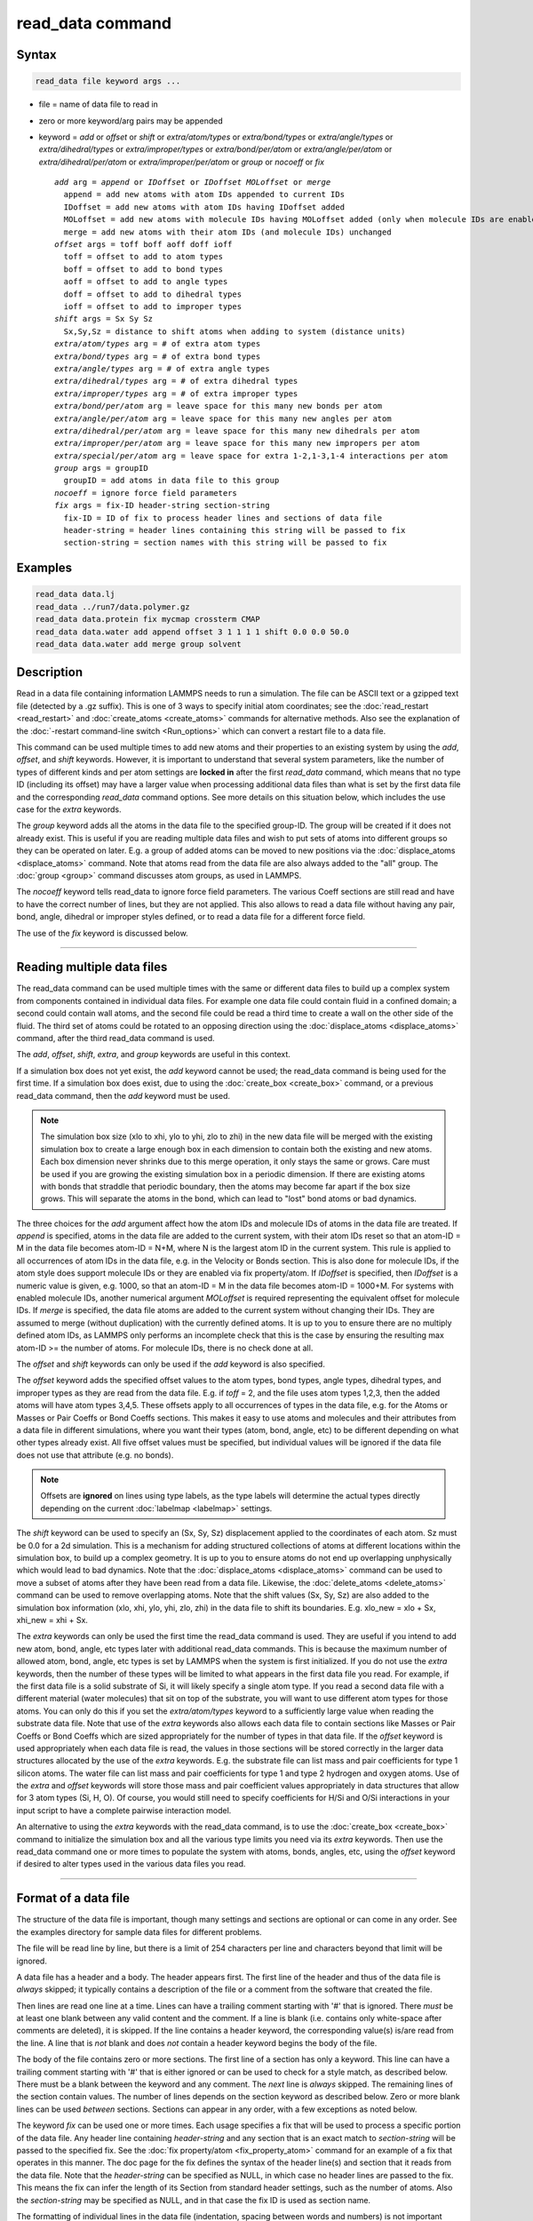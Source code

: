 .. index:: read_data

read_data command
=================

Syntax
""""""

.. code-block:: LAMMPS

   read_data file keyword args ...

* file = name of data file to read in
* zero or more keyword/arg pairs may be appended
* keyword = *add* or *offset* or *shift* or *extra/atom/types* or *extra/bond/types* or *extra/angle/types* or *extra/dihedral/types* or *extra/improper/types* or *extra/bond/per/atom* or *extra/angle/per/atom* or *extra/dihedral/per/atom* or *extra/improper/per/atom* or *group* or *nocoeff* or *fix*

  .. parsed-literal::

       *add* arg = *append* or *IDoffset* or *IDoffset MOLoffset* or *merge*
         append = add new atoms with atom IDs appended to current IDs
         IDoffset = add new atoms with atom IDs having IDoffset added
         MOLoffset = add new atoms with molecule IDs having MOLoffset added (only when molecule IDs are enabled)
         merge = add new atoms with their atom IDs (and molecule IDs) unchanged
       *offset* args = toff boff aoff doff ioff
         toff = offset to add to atom types
         boff = offset to add to bond types
         aoff = offset to add to angle types
         doff = offset to add to dihedral types
         ioff = offset to add to improper types
       *shift* args = Sx Sy Sz
         Sx,Sy,Sz = distance to shift atoms when adding to system (distance units)
       *extra/atom/types* arg = # of extra atom types
       *extra/bond/types* arg = # of extra bond types
       *extra/angle/types* arg = # of extra angle types
       *extra/dihedral/types* arg = # of extra dihedral types
       *extra/improper/types* arg = # of extra improper types
       *extra/bond/per/atom* arg = leave space for this many new bonds per atom
       *extra/angle/per/atom* arg = leave space for this many new angles per atom
       *extra/dihedral/per/atom* arg = leave space for this many new dihedrals per atom
       *extra/improper/per/atom* arg = leave space for this many new impropers per atom
       *extra/special/per/atom* arg = leave space for extra 1-2,1-3,1-4 interactions per atom
       *group* args = groupID
         groupID = add atoms in data file to this group
       *nocoeff* = ignore force field parameters
       *fix* args = fix-ID header-string section-string
         fix-ID = ID of fix to process header lines and sections of data file
         header-string = header lines containing this string will be passed to fix
         section-string = section names with this string will be passed to fix

Examples
""""""""

.. code-block:: LAMMPS

   read_data data.lj
   read_data ../run7/data.polymer.gz
   read_data data.protein fix mycmap crossterm CMAP
   read_data data.water add append offset 3 1 1 1 1 shift 0.0 0.0 50.0
   read_data data.water add merge group solvent

Description
"""""""""""

Read in a data file containing information LAMMPS needs to run a
simulation.  The file can be ASCII text or a gzipped text file
(detected by a .gz suffix).  This is one of 3 ways to specify initial
atom coordinates; see the :doc:`read_restart <read_restart>` and
:doc:`create_atoms <create_atoms>` commands for alternative methods.
Also see the explanation of the :doc:`-restart command-line switch
<Run_options>` which can convert a restart file to a data file.

This command can be used multiple times to add new atoms and their
properties to an existing system by using the *add*, *offset*, and
*shift* keywords.  However, it is important to understand that several
system parameters, like the number of types of different kinds and per
atom settings are **locked in** after the first *read_data* command,
which means that no type ID (including its offset) may have a larger
value when processing additional data files than what is set by the
first data file and the corresponding *read_data* command options.  See
more details on this situation below, which includes the use case for
the *extra* keywords.

The *group* keyword adds all the atoms in the data file to the
specified group-ID.  The group will be created if it does not already
exist.  This is useful if you are reading multiple data files and wish
to put sets of atoms into different groups so they can be operated on
later.  E.g. a group of added atoms can be moved to new positions via
the :doc:`displace_atoms <displace_atoms>` command.  Note that atoms
read from the data file are also always added to the "all" group.  The
:doc:`group <group>` command discusses atom groups, as used in LAMMPS.

The *nocoeff* keyword tells read_data to ignore force field parameters.
The various Coeff sections are still read and have to have the correct
number of lines, but they are not applied. This also allows to read a
data file without having any pair, bond, angle, dihedral or improper
styles defined, or to read a data file for a different force field.

The use of the *fix* keyword is discussed below.

----------

Reading multiple data files
"""""""""""""""""""""""""""

The read_data command can be used multiple times with the same or
different data files to build up a complex system from components
contained in individual data files.  For example one data file could
contain fluid in a confined domain; a second could contain wall atoms,
and the second file could be read a third time to create a wall on the
other side of the fluid.  The third set of atoms could be rotated to
an opposing direction using the :doc:`displace_atoms <displace_atoms>`
command, after the third read_data command is used.

The *add*, *offset*, *shift*, *extra*, and *group* keywords are
useful in this context.

If a simulation box does not yet exist, the *add* keyword cannot be
used; the read_data command is being used for the first time.  If a
simulation box does exist, due to using the :doc:`create_box
<create_box>` command, or a previous read_data command, then the *add*
keyword must be used.

.. note::

   The simulation box size (xlo to xhi, ylo to yhi, zlo to zhi) in
   the new data file will be merged with the existing simulation box to
   create a large enough box in each dimension to contain both the
   existing and new atoms.  Each box dimension never shrinks due to this
   merge operation, it only stays the same or grows. Care must be used if
   you are growing the existing simulation box in a periodic dimension.
   If there are existing atoms with bonds that straddle that periodic
   boundary, then the atoms may become far apart if the box size grows.
   This will separate the atoms in the bond, which can lead to "lost"
   bond atoms or bad dynamics.

The three choices for the *add* argument affect how the atom IDs and
molecule IDs of atoms in the data file are treated.  If *append* is
specified, atoms in the data file are added to the current system,
with their atom IDs reset so that an atom-ID = M in the data file
becomes atom-ID = N+M, where N is the largest atom ID in the current
system.  This rule is applied to all occurrences of atom IDs in the
data file, e.g. in the Velocity or Bonds section. This is also done
for molecule IDs, if the atom style does support molecule IDs or
they are enabled via fix property/atom. If *IDoffset* is specified,
then *IDoffset* is a numeric value is given, e.g. 1000, so that an
atom-ID = M in the data file becomes atom-ID = 1000+M. For systems
with enabled molecule IDs, another numerical argument *MOLoffset*
is required representing the equivalent offset for molecule IDs.
If *merge* is specified, the data file atoms
are added to the current system without changing their IDs.  They are
assumed to merge (without duplication) with the currently defined
atoms.  It is up to you to ensure there are no multiply defined atom
IDs, as LAMMPS only performs an incomplete check that this is the case
by ensuring the resulting max atom-ID >= the number of atoms. For
molecule IDs, there is no check done at all.

The *offset* and *shift* keywords can only be used if the *add*
keyword is also specified.

The *offset* keyword adds the specified offset values to the atom
types, bond types, angle types, dihedral types, and improper types as
they are read from the data file.  E.g. if *toff* = 2, and the file
uses atom types 1,2,3, then the added atoms will have atom types
3,4,5.  These offsets apply to all occurrences of types in the data
file, e.g. for the Atoms or Masses or Pair Coeffs or Bond Coeffs
sections.  This makes it easy to use atoms and molecules and their
attributes from a data file in different simulations, where you want
their types (atom, bond, angle, etc) to be different depending on what
other types already exist.  All five offset values must be specified,
but individual values will be ignored if the data file does not use
that attribute (e.g. no bonds).

.. note::

   Offsets are **ignored** on lines using type labels, as the type
   labels will determine the actual types directly depending on the
   current :doc:`labelmap <labelmap>` settings.

The *shift* keyword can be used to specify an (Sx, Sy, Sz)
displacement applied to the coordinates of each atom.  Sz must be 0.0
for a 2d simulation.  This is a mechanism for adding structured
collections of atoms at different locations within the simulation box,
to build up a complex geometry.  It is up to you to ensure atoms do
not end up overlapping unphysically which would lead to bad dynamics.
Note that the :doc:`displace_atoms <displace_atoms>` command can be used
to move a subset of atoms after they have been read from a data file.
Likewise, the :doc:`delete_atoms <delete_atoms>` command can be used to
remove overlapping atoms.  Note that the shift values (Sx, Sy, Sz) are
also added to the simulation box information (xlo, xhi, ylo, yhi, zlo,
zhi) in the data file to shift its boundaries.  E.g. xlo_new = xlo +
Sx, xhi_new = xhi + Sx.

The *extra* keywords can only be used the first time the read_data
command is used.  They are useful if you intend to add new atom, bond,
angle, etc types later with additional read_data commands.  This is
because the maximum number of allowed atom, bond, angle, etc types is
set by LAMMPS when the system is first initialized.  If you do not use
the *extra* keywords, then the number of these types will be limited
to what appears in the first data file you read.  For example, if the
first data file is a solid substrate of Si, it will likely specify a
single atom type.  If you read a second data file with a different
material (water molecules) that sit on top of the substrate, you will
want to use different atom types for those atoms.  You can only do
this if you set the *extra/atom/types* keyword to a sufficiently large
value when reading the substrate data file.  Note that use of the
*extra* keywords also allows each data file to contain sections like
Masses or Pair Coeffs or Bond Coeffs which are sized appropriately for
the number of types in that data file.  If the *offset* keyword is
used appropriately when each data file is read, the values in those
sections will be stored correctly in the larger data structures
allocated by the use of the *extra* keywords.  E.g. the substrate file
can list mass and pair coefficients for type 1 silicon atoms.  The
water file can list mass and pair coefficients for type 1 and type 2
hydrogen and oxygen atoms.  Use of the *extra* and *offset* keywords
will store those mass and pair coefficient values appropriately in
data structures that allow for 3 atom types (Si, H, O).  Of course,
you would still need to specify coefficients for H/Si and O/Si
interactions in your input script to have a complete pairwise
interaction model.

An alternative to using the *extra* keywords with the read_data
command, is to use the :doc:`create_box <create_box>` command to
initialize the simulation box and all the various type limits you need
via its *extra* keywords.  Then use the read_data command one or more
times to populate the system with atoms, bonds, angles, etc, using the
*offset* keyword if desired to alter types used in the various data
files you read.

----------

Format of a data file
"""""""""""""""""""""

The structure of the data file is important, though many settings and
sections are optional or can come in any order.  See the examples
directory for sample data files for different problems.

The file will be read line by line, but there is a limit of 254
characters per line and characters beyond that limit will be ignored.

A data file has a header and a body.  The header appears first.  The
first line of the header and thus of the data file is *always* skipped;
it typically contains a description of the file or a comment from the
software that created the file.

Then lines are read one line at a time.  Lines can have a trailing
comment starting with '#' that is ignored.  There *must* be at least one
blank between any valid content and the comment. If a line is blank
(i.e. contains only white-space after comments are deleted), it is
skipped.  If the line contains a header keyword, the corresponding
value(s) is/are read from the line.  A line that is *not* blank and does
*not* contain a header keyword begins the body of the file.

The body of the file contains zero or more sections.  The first line of
a section has only a keyword.  This line can have a trailing comment
starting with '#' that is either ignored or can be used to check for a
style match, as described below.  There must be a blank between the
keyword and any comment. The *next* line is *always* skipped.  The
remaining lines of the section contain values.  The number of lines
depends on the section keyword as described below.  Zero or more blank
lines can be used *between* sections.  Sections can appear in any order,
with a few exceptions as noted below.

The keyword *fix* can be used one or more times.  Each usage specifies
a fix that will be used to process a specific portion of the data
file.  Any header line containing *header-string* and any section that
is an exact match to *section-string* will be passed to the specified
fix.  See the :doc:`fix property/atom <fix_property_atom>` command for
an example of a fix that operates in this manner.  The doc page for
the fix defines the syntax of the header line(s) and section that it
reads from the data file.  Note that the *header-string* can be
specified as NULL, in which case no header lines are passed to the
fix.  This means the fix can infer the length of its Section from
standard header settings, such as the number of atoms.  Also the
*section-string* may be specified as NULL, and in that case the fix
ID is used as section name.

The formatting of individual lines in the data file (indentation,
spacing between words and numbers) is not important except that header
and section keywords (e.g. atoms, xlo xhi, Masses, Bond Coeffs) must
be capitalized as shown and cannot have extra white-space between
their words - e.g. two spaces or a tab between the 2 words in "xlo
xhi" or the 2 words in "Bond Coeffs", is not valid.

----------

Format of the header of a data file
"""""""""""""""""""""""""""""""""""

These are the recognized header keywords.  Header lines can come in
any order.  The value(s) are read from the beginning of the line.
Thus the keyword *atoms* should be in a line like "1000 atoms"; the
keyword *ylo yhi* should be in a line like "-10.0 10.0 ylo yhi"; the
keyword *xy xz yz* should be in a line like "0.0 5.0 6.0 xy xz yz".
All these settings have a default value of 0, except the lo/hi box
size defaults are -0.5 and 0.5.  A line need only appear if the value
is different than the default.

* *atoms* = # of atoms in system
* *bonds* = # of bonds in system
* *angles* = # of angles in system
* *dihedrals* = # of dihedrals in system
* *impropers* = # of impropers in system
* *atom types* = # of atom types in system
* *bond types* = # of bond types in system
* *angle types* = # of angle types in system
* *dihedral types* = # of dihedral types in system
* *improper types* = # of improper types in system
* *extra bond per atom* = leave space for this many new bonds per atom (deprecated, use extra/bond/per/atom keyword)
* *extra angle per atom* = leave space for this many new angles per atom (deprecated, use extra/angle/per/atom keyword)
* *extra dihedral per atom* = leave space for this many new dihedrals per atom (deprecated, use extra/dihedral/per/atom keyword)
* *extra improper per atom* = leave space for this many new impropers per atom (deprecated, use extra/improper/per/atom keyword)
* *extra special per atom* = leave space for this many new special bonds per atom (deprecated, use extra/special/per/atom keyword)
* *ellipsoids* = # of ellipsoids in system
* *lines* = # of line segments in system
* *triangles* = # of triangles in system
* *bodies* = # of bodies in system
* *xlo xhi* = simulation box boundaries in x dimension
* *ylo yhi* = simulation box boundaries in y dimension
* *zlo zhi* = simulation box boundaries in z dimension
* *xy xz yz* = simulation box tilt factors for triclinic system

The initial simulation box size is determined by the lo/hi settings.
In any dimension, the system may be periodic or non-periodic; see the
:doc:`boundary <boundary>` command.  When the simulation box is created
it is also partitioned into a regular 3d grid of rectangular bricks,
one per processor, based on the number of processors being used and
the settings of the :doc:`processors <processors>` command.  The
partitioning can later be changed by the :doc:`balance <balance>` or
:doc:`fix balance <fix_balance>` commands.

If the *xy xz yz* line does not appear, LAMMPS will set up an
axis-aligned (orthogonal) simulation box.  If the line does appear,
LAMMPS creates a non-orthogonal simulation domain shaped as a
parallelepiped with triclinic symmetry.  The parallelepiped has its
"origin" at (xlo,ylo,zlo) and is defined by 3 edge vectors starting
from the origin given by A = (xhi-xlo,0,0); B = (xy,yhi-ylo,0); C =
(xz,yz,zhi-zlo).  *Xy,xz,yz* can be 0.0 or positive or negative values
and are called "tilt factors" because they are the amount of
displacement applied to faces of an originally orthogonal box to
transform it into the parallelepiped.

The tilt factors (xy,xz,yz) should not skew the box more than half the
distance of the corresponding parallel box length.  For example, if
:math:`x_\text{lo} = 2` and :math:`x_\text{hi} = 12`, then the :math:`x`
box length is 10 and the :math:`xy` tilt factor must be between
:math:`-5` and :math:`5`.  Similarly, both :math:`xz` and :math:`yz`
must be between :math:`-(x_\text{hi}-x_\text{lo})/2` and
:math:`+(y_\text{hi}-y_\text{lo})/2`.  Note that this is not a
limitation, since if the maximum tilt factor is 5 (as in this example),
then configurations with tilt :math:`= \dots, -15`, :math:`-5`,
:math:`5`, :math:`15`, :math:`25, \dots` are all geometrically
equivalent.  Simulations with large tilt factors will run inefficiently,
since they require more ghost atoms and thus more communication.  With
very large tilt factors, LAMMPS will eventually produce incorrect
trajectories and stop with errors due to lost atoms or similar.

See the :doc:`Howto triclinic <Howto_triclinic>` page for a
geometric description of triclinic boxes, as defined by LAMMPS, and
how to transform these parameters to and from other commonly used
triclinic representations.

When a triclinic system is used, the simulation domain should normally
be periodic in the dimension that the tilt is applied to, which is
given by the second dimension of the tilt factor (e.g. y for xy tilt).
This is so that pairs of atoms interacting across that boundary will
have one of them shifted by the tilt factor.  Periodicity is set by
the :doc:`boundary <boundary>` command.  For example, if the xy tilt
factor is non-zero, then the y dimension should be periodic.
Similarly, the z dimension should be periodic if xz or yz is non-zero.
LAMMPS does not require this periodicity, but you may lose atoms if
this is not the case.

Also note that if your simulation will tilt the box, e.g. via the
:doc:`fix deform <fix_deform>` command, the simulation box must be setup
to be triclinic, even if the tilt factors are initially 0.0.  You can
also change an orthogonal box to a triclinic box or vice versa by using
the :doc:`change box <change_box>` command with its *ortho* and
*triclinic* options.

For 2d simulations, the *zlo zhi* values should be set to bound the z
coords for atoms that appear in the file; the default of -0.5 0.5 is
valid if all z coords are 0.0.  For 2d triclinic simulations, the xz
and yz tilt factors must be 0.0.

If the system is periodic (in a dimension), then atom coordinates can
be outside the bounds (in that dimension); they will be remapped (in a
periodic sense) back inside the box.  Note that if the *add* option is
being used to add atoms to a simulation box that already exists, this
periodic remapping will be performed using simulation box bounds that
are the union of the existing box and the box boundaries in the new
data file.

If the system is non-periodic (in a dimension), then an image flag for
that direction has no meaning, since there cannot be periodic images
without periodicity and the data file is therefore - technically speaking
- invalid.  This situation would happen when a data file was written
with periodic boundaries and then read back for non-periodic boundaries.
Accepting a non-zero image flag can lead to unexpected results for any
operations and computations in LAMMPS that internally use unwrapped
coordinates (for example computing the center of mass of a group of
atoms). Thus all non-zero image flags for non-periodic dimensions will
be be reset to zero on reading the data file and LAMMPS will print a
warning message, if that happens.  This is equivalent to wrapping atoms
individually back into the principal unit cell in that direction.  This
operation is equivalent to the behavior of the :doc:`change_box command
<change_box>` when used to change periodicity.


If those atoms with non-zero image flags are involved in bonded
interactions, this reset can lead to undesired changes, when the image
flag values differ between the atoms, i.e. the bonded interaction
straddles domain boundaries.  For example a bond can become stretched
across the unit cell if one of its atoms is wrapped to one side of the
cell and the second atom to the other. In those cases the data file
needs to be pre-processed externally to become valid again.  This can be
done by first unwrapping coordinates and then wrapping entire molecules
instead of individual atoms back into the principal simulation cell and
finally expanding the cell dimensions in the non-periodic direction as
needed, so that the image flag would be zero.

.. note::

   If the system is non-periodic (in a dimension), then all atoms in the
   data file must have coordinates (in that dimension) that are "greater
   than or equal to" the lo value and "less than or equal to" the hi
   value.  If the non-periodic dimension is of style "fixed" (see the
   :doc:`boundary <boundary>` command), then the atom coords must be
   strictly "less than" the hi value, due to the way LAMMPS assign atoms
   to processors.  Note that you should not make the lo/hi values
   radically smaller/larger than the extent of the atoms.  For example,
   if your atoms extend from 0 to 50, you should not specify the box
   bounds as -10000 and 10000 unless you also use the :doc:`processors
   command <processors>`.  This is because LAMMPS uses the specified box
   size to layout the 3d grid of processors.  A huge (mostly empty) box
   will be sub-optimal for performance when using "fixed" boundary
   conditions (see the :doc:`boundary <boundary>` command).  When using
   "shrink-wrap" boundary conditions (see the :doc:`boundary <boundary>`
   command), a huge (mostly empty) box may cause a parallel simulation
   to lose atoms when LAMMPS shrink-wraps the box around the atoms.  The
   read_data command will generate an error in this case.

The "extra bond per atom" setting (angle, dihedral, improper) is only
needed if new bonds (angles, dihedrals, impropers) will be added to
the system when a simulation runs, e.g. by using the :doc:`fix bond/create <fix_bond_create>` command. Using this header flag
is deprecated; please use the *extra/bond/per/atom* keyword (and
correspondingly for angles, dihedrals and impropers) in the read_data
command instead. Either will pre-allocate space in LAMMPS data
structures for storing the new bonds (angles, dihedrals, impropers).

The "extra special per atom" setting is typically only needed if new
bonds/angles/etc will be added to the system, e.g. by using the :doc:`fix bond/create <fix_bond_create>` command.  Or if entire new molecules
will be added to the system, e.g. by using the
:doc:`fix deposit <fix_deposit>` or :doc:`fix pour <fix_pour>` commands,
which will have more special 1-2,1-3,1-4 neighbors than any other
molecules defined in the data file.  Using this header flag is
deprecated; please use the *extra/special/per/atom* keyword instead.
Using this setting will pre-allocate space in the LAMMPS data
structures for storing these neighbors.  See the
:doc:`special_bonds <special_bonds>` and :doc:`molecule <molecule>` doc
pages for more discussion of 1-2,1-3,1-4 neighbors.

.. note::

   All of the "extra" settings are only applied in the first data
   file read and when no simulation box has yet been created; as soon as
   the simulation box is created (and read_data implies that), these
   settings are *locked* and cannot be changed anymore. Please see the
   description of the *add* keyword above for reading multiple data files.
   If they appear in later data files, they are ignored.

The "ellipsoids" and "lines" and "triangles" and "bodies" settings are
only used with :doc:`atom_style ellipsoid or line or tri or body <atom_style>` and specify how many of the atoms are
finite-size ellipsoids or lines or triangles or bodies; the remainder
are point particles.  See the discussion of ellipsoidflag and the
*Ellipsoids* section below.  See the discussion of lineflag and the
*Lines* section below.  See the discussion of triangleflag and the
*Triangles* section below.  See the discussion of bodyflag and the
*Bodies* section below.

.. note::

   For :doc:`atom_style template <atom_style>`, the molecular
   topology (bonds,angles,etc) is contained in the molecule templates
   read-in by the :doc:`molecule <molecule>` command.  This means you
   cannot set the *bonds*, *angles*, etc header keywords in the data
   file, nor can you define *Bonds*, *Angles*, etc sections as discussed
   below.  You can set the *bond types*, *angle types*, etc header
   keywords, though it is not necessary.  If specified, they must match
   the maximum values defined in any of the template molecules.

----------

Format of the body of a data file
"""""""""""""""""""""""""""""""""

These are the section keywords for the body of the file.

* *Atoms, Velocities, Masses, Ellipsoids, Lines, Triangles, Bodies* = atom-property sections
* *Bonds, Angles, Dihedrals, Impropers* = molecular topology sections
* *Atom Type Labels, Bond Type Labels, Angle Type Labels, Dihedral Type Labels, Improper Type Labels* = type label maps
* *Pair Coeffs, PairIJ Coeffs, Bond Coeffs, Angle Coeffs, Dihedral Coeffs,    Improper Coeffs* = force field sections
* *BondBond Coeffs, BondAngle Coeffs, MiddleBondTorsion Coeffs,    EndBondTorsion Coeffs, AngleTorsion Coeffs, AngleAngleTorsion Coeffs,    BondBond13 Coeffs, AngleAngle Coeffs* = class 2 force field sections

These keywords will check an appended comment for a match with the
currently defined style:

* *Atoms, Pair Coeffs, PairIJ Coeffs, Bond Coeffs, Angle Coeffs, Dihedral Coeffs, Improper Coeffs*

For example, these lines:

.. parsed-literal::

   Atoms # sphere
   Pair Coeffs # lj/cut

will check if the currently-defined :doc:`atom_style <atom_style>` is
*sphere*, and the current :doc:`pair_style <pair_style>` is *lj/cut*\ .
If not, LAMMPS will issue a warning to indicate that the data file
section likely does not contain the correct number or type of
parameters expected for the currently-defined style.

Each section is listed below in alphabetic order.  The format of each
section is described including the number of lines it must contain and
rules (if any) for where it can appear in the data file.

Any individual line in the various sections can have a trailing
comment starting with "#" for annotation purposes. There must be at least
one blank between valid content and the comment. E.g. in the
Atoms section:

.. parsed-literal::

   10 1 17 -1.0 10.0 5.0 6.0   # salt ion

----------

*Angle Coeffs* section:

* one line per angle type
* line syntax: ID coeffs

  .. parsed-literal::

       ID = angle type (1-N)
       coeffs = list of coeffs

* example:

  .. parsed-literal::

       6 70 108.5 0 0

The number and meaning of the coefficients are specific to the defined
angle style.  See the :doc:`angle_style <angle_style>` and
:doc:`angle_coeff <angle_coeff>` commands for details.  Coefficients can
also be set via the :doc:`angle_coeff <angle_coeff>` command in the
input script.

----------

*Angle Type Labels* section:

* one line per angle type
* line syntax: ID label

  .. parsed-literal::

       ID = angle type (1-N)
       label = alphanumeric type label

Define alphanumeric type labels for each numeric angle type.  These
can be used in the Angles section in place of a numeric type, but only
if the this section appears before the Angles section.

See the :doc:`Howto type labels <Howto_type_labels>` doc page for the
allowed syntax of type labels and a general discussion of how type
labels can be used.

----------

*AngleAngle Coeffs* section:

* one line per improper type
* line syntax: ID coeffs

  .. parsed-literal::

       ID = improper type (1-N)
       coeffs = list of coeffs (see :doc:`improper_coeff <improper_coeff>`)

----------

*AngleAngleTorsion Coeffs* section:

* one line per dihedral type
* line syntax: ID coeffs

  .. parsed-literal::

       ID = dihedral type (1-N)
       coeffs = list of coeffs (see :doc:`dihedral_coeff <dihedral_coeff>`)

----------

*Angles* section:

* one line per angle
* line syntax: ID type atom1 atom2 atom3

  .. parsed-literal::

       ID = number of angle (1-Nangles)
       type = angle type (1-Nangletype, or type label)
       atom1,atom2,atom3 = IDs of 1st,2nd,3rd atom in angle

example:

  .. parsed-literal::

       2 2 17 29 430

The 3 atoms are ordered linearly within the angle.  Thus the central
atom (around which the angle is computed) is the atom2 in the list.
E.g. H,O,H for a water molecule.  The *Angles* section must appear
after the *Atoms* section.

All values in this section must be integers (1, not 1.0).  However,
the type can be a numeric value or an alphanumeric label.  The latter
is only allowed if the type label has been defined by the
:doc:`labelmap <labelmap>` command or an Angle Type Labels section
earlier in the data file.  See the :doc:`Howto type labels
<Howto_type_labels>` doc page for the allowed syntax of type labels
and a general discussion of how type labels can be used.

----------

*AngleTorsion Coeffs* section:

* one line per dihedral type
* line syntax: ID coeffs

  .. parsed-literal::

       ID = dihedral type (1-N)
       coeffs = list of coeffs (see :doc:`dihedral_coeff <dihedral_coeff>`)

----------

*Atom Type Labels* section:

* one line per atom type
* line syntax: ID label

  .. parsed-literal::

       ID = numeric atom type (1-N)
       label = alphanumeric type label

Define alphanumeric type labels for each numeric atom type.  These
can be used in the Atoms section in place of a numeric type, but only
if the Atom Type Labels section appears before the Atoms section.

See the :doc:`Howto type labels <Howto_type_labels>` doc page for the
allowed syntax of type labels and a general discussion of how type
labels can be used.

----------

*Atoms* section:

* one line per atom
* line syntax: depends on atom style

An *Atoms* section must appear in the data file if natoms > 0 in the
header section.  The atoms can be listed in any order.  These are the
line formats for each :doc:`atom style <atom_style>` in LAMMPS.  As
discussed below, each line can optionally have 3 flags (nx,ny,nz)
appended to it, which indicate which image of a periodic simulation
box the atom is in.  These may be important to include for some kinds
of analysis.

.. list-table::

   * - angle
     - atom-ID molecule-ID atom-type x y z
   * - atomic
     - atom-ID atom-type x y z
   * - body
     - atom-ID atom-type bodyflag mass x y z
   * - bond
     - atom-ID molecule-ID atom-type x y z
   * - charge
     - atom-ID atom-type q x y z
   * - dielectric
     - atom-ID atom-type q x y z normx normy normz area ed em epsilon curvature
   * - dipole
     - atom-ID atom-type q x y z mux muy muz
   * - dpd
     - atom-ID atom-type theta x y z
   * - edpd
     - atom-ID atom-type edpd_temp edpd_cv x y z
   * - electron
     - atom-ID atom-type q espin eradius x y z
   * - ellipsoid
     - atom-ID atom-type ellipsoidflag density x y z
   * - full
     - atom-ID molecule-ID atom-type q x y z
   * - line
     - atom-ID molecule-ID atom-type lineflag density x y z
   * - mdpd
     - atom-ID atom-type rho x y z
   * - molecular
     - atom-ID molecule-ID atom-type x y z
   * - peri
     - atom-ID atom-type volume density x y z
   * - rheo
     - atom-ID atom-type status rho x y z
   * - rheo/thermal
     - atom-ID atom-type status rho temperature x y z
   * - smd
     - atom-ID atom-type molecule volume mass kradius cradius x0 y0 z0 x y z
   * - sph
     - atom-ID atom-type rho esph cv x y z
   * - sphere
     - atom-ID atom-type diameter density x y z
   * - bpm/sphere
     - atom-ID molecule-ID atom-type diameter density x y z
   * - spin
     - atom-ID atom-type x y z spx spy spz sp
   * - tdpd
     - atom-ID atom-type x y z cc1 cc2 ... ccNspecies
   * - template
     - atom-ID atom-type molecule-ID template-index template-atom x y z
   * - tri
     - atom-ID molecule-ID atom-type triangleflag density x y z
   * - wavepacket
     - atom-ID atom-type charge espin eradius etag cs_re cs_im x y z
   * - hybrid
     - atom-ID atom-type x y z sub-style1 sub-style2 ...

The per-atom values have these meanings and units, listed alphabetically:

* atom-ID = integer ID of atom
* atom-type = type of atom (1-Ntype, or type label)
* bodyflag = 1 for body particles, 0 for point particles
* ccN = chemical concentration for tDPD particles for each species (mole/volume units)
* cradius = contact radius for SMD particles (distance units)
* cs_re,cs_im = real/imaginary parts of wave packet coefficients
* cv = heat capacity (need units) for SPH particles
* density = density of particle (mass/distance\^3 or mass/distance\^2 or mass/distance units, depending on dimensionality of particle)
* diameter = diameter of spherical atom (distance units)
* edpd_temp = temperature for eDPD particles (temperature units)
* edpd_cv = volumetric heat capacity for eDPD particles (energy/temperature/volume units)
* ellipsoidflag = 1 for ellipsoidal particles, 0 for point particles
* eradius = electron radius (or fixed-core radius)
* esph = energy (need units) for SPH particles
* espin = electron spin (+1/-1), 0 = nuclei, 2 = fixed-core, 3 = pseudo-cores (i.e. ECP)
* etag = integer ID of electron that each wave packet belongs to
* kradius = kernel radius for SMD particles (distance units)
* lineflag = 1 for line segment particles, 0 for point or spherical particles
* mass = mass of particle (mass units)
* molecule-ID = integer ID of molecule the atom belongs to
* mux,muy,muz = components of dipole moment of atom (dipole units)
* q = charge on atom (charge units)
* rho = density (need units) for SPH particles
* sp = magnitude of magnetic spin of atom (Bohr magnetons)
* spx,spy,spz = components of magnetic spin of atom (unit vector)
* template-atom = which atom within a template molecule the atom is
* template-index = which molecule within the molecule template the atom is part of
* theta = internal temperature of a DPD particle
* triangleflag = 1 for triangular particles, 0 for point or spherical particles
* volume = volume of Peridynamic particle (distance\^3 units)
* x,y,z = coordinates of atom (distance units)
* x0,y0,z0 = original (strain-free) coordinates of atom (distance units)

The units for these quantities depend on the unit style; see the
:doc:`units <units>` command for details.

For 2d simulations specify z as 0.0, or a value within the *zlo zhi*
setting in the data file header.

The atom-ID is used to identify the atom throughout the simulation and
in dump files.  Normally, it is a unique value from 1 to Natoms for
each atom.  Unique values larger than Natoms can be used, but they
will cause extra memory to be allocated on each processor, if an atom
map array is used, but not if an atom map hash is used; see the
:doc:`atom_modify <atom_modify>` command for details.  If an atom map is
not used (e.g. an atomic system with no bonds), and you don't care if
unique atom IDs appear in dump files, then the atom-IDs can all be set
to 0.

The atom-type can be a numeric value or an alphanumeric label.  The
latter is only allowed if the type label has been defined by the
:doc:`labelmap <labelmap>` command or an Atom Type Labels section
earlier in the data file.  See the :doc:`Howto type labels
<Howto_type_labels>` doc page for the allowed syntax of type labels
and a general discussion of how type labels can be used.

The molecule ID is a second identifier attached to an atom.  Normally, it
is a number from 1 to N, identifying which molecule the atom belongs
to.  It can be 0 if it is a non-bonded atom or if you don't care to
keep track of molecule assignments.

The diameter specifies the size of a finite-size spherical particle.
It can be set to 0.0, which means that atom is a point particle.

The ellipsoidflag, lineflag, triangleflag, and bodyflag determine
whether the particle is a finite-size ellipsoid or line or triangle or
body of finite size, or whether the particle is a point particle.
Additional attributes must be defined for each ellipsoid, line,
triangle, or body in the corresponding *Ellipsoids*, *Lines*,
*Triangles*, or *Bodies* section.

The *template-index* and *template-atom* are only defined used by
:doc:`atom_style template <atom_style>`.  In this case the
:doc:`molecule <molecule>` command is used to define a molecule template
which contains one or more molecules (as separate files).  If an atom
belongs to one of those molecules, its *template-index* and *template-atom*
are both set to positive integers; if not the values are both 0.  The
*template-index* is which molecule (1 to Nmols) the atom belongs to.
The *template-atom* is which atom (1 to Natoms) within the molecule
the atom is.

Some pair styles and fixes and computes that operate on finite-size
particles allow for a mixture of finite-size and point particles.  See
the doc pages of individual commands for details.

For finite-size particles, the density is used in conjunction with the
particle volume to set the mass of each particle as mass = density \*
volume.  In this context, volume can be a 3d quantity (for spheres or
ellipsoids), a 2d quantity (for triangles), or a 1d quantity (for line
segments).  If the volume is 0.0, meaning a point particle, then the
density value is used as the mass.  One exception is for the body atom
style, in which case the mass of each particle (body or point
particle) is specified explicitly.  This is because the volume of the
body is unknown.

Note that for 2d simulations of spheres, this command will treat them
as spheres when converting density to mass.  However, they can also be
modeled as 2d discs (circles) if the :doc:`set density/disc <set>`
command is used to reset their mass after the read_data command is
used.  A *disc* keyword can also be used with time integration fixes,
such as :doc:`fix nve/sphere <fix_nve_sphere>` and :doc:`fix
nvt/sphere <fix_nve_sphere>` to time integrate their motion as 2d
discs (not 3d spheres), by changing their moment of inertia.

For atom\_style hybrid, following the 5 initial values
(ID,type,x,y,z), specific values for each sub-style must be listed.
The order of the sub-styles is the same as they were listed in the
:doc:`atom_style <atom_style>` command.  The specific values for each
sub-style are those that are not the 5 standard ones (ID,type,x,y,z).
For example, for the "charge" sub-style, a "q" value would appear.
For the "full" sub-style, a "molecule-ID" and "q" would appear.  These
are listed in the same order they appear as listed above.  Thus if

.. parsed-literal::

   atom_style hybrid charge sphere

were used in the input script, each atom line would have these fields:

.. parsed-literal::

   atom-ID atom-type x y z q diameter density

Note that if a non-standard value is defined by multiple sub-styles,
it only appears once in the atom line.  E.g. the atom line for
atom_style hybrid dipole full would list "q" only once, with the
dipole sub-style fields; "q" does not appear with the full sub-style
fields.

.. parsed-literal::

   atom-ID atom-type x y z q mux muy myz molecule-ID

Atom lines specify the (x,y,z) coordinates of atoms.  These can be
inside or outside the simulation box.  When the data file is read,
LAMMPS wraps coordinates outside the box back into the box for
dimensions that are periodic.  As discussed above, if an atom is
outside the box in a non-periodic dimension, it will be lost.

LAMMPS always stores atom coordinates as values which are inside the
simulation box.  It also stores 3 flags which indicate which image of
the simulation box (in each dimension) the atom would be in if its
coordinates were unwrapped across periodic boundaries.  An image flag
of 0 means the atom is still inside the box when unwrapped.  A value
of 2 means add 2 box lengths to get the unwrapped coordinate.  A value
of -1 means subtract 1 box length to get the unwrapped coordinate.
LAMMPS updates these flags as atoms cross periodic boundaries during
the simulation.  The :doc:`dump <dump>` command can output atom
coordinates in wrapped or unwrapped form, as well as the 3 image
flags.

In the data file, atom lines (all lines or none of them) can
optionally list 3 trailing integer values (nx,ny,nz), which are used
to initialize the atom's image flags.  If nx,ny,nz values are not
listed in the data file, LAMMPS initializes them to 0.  Note that the
image flags are immediately updated if an atom's coordinates need to
wrapped back into the simulation box.

It is only important to set image flags correctly in a data file if a
simulation model relies on unwrapped coordinates for some calculation;
otherwise they can be left unspecified.  Examples of LAMMPS commands
that use unwrapped coordinates internally are as follows:

* Atoms in a rigid body (see :doc:`fix rigid <fix_rigid>`, :doc:`fix rigid/small <fix_rigid>`) must have consistent image flags, so that
  when the atoms are unwrapped, they are near each other, i.e. as a
  single body.
* If the :doc:`replicate <replicate>` command is used to generate a larger
  system, image flags must be consistent for bonded atoms when the bond
  crosses a periodic boundary.  I.e. the values of the image flags
  should be different by 1 (in the appropriate dimension) for the two
  atoms in such a bond.
* If you plan to :doc:`dump <dump>` image flags and perform post-analysis
  that will unwrap atom coordinates, it may be important that a
  continued run (restarted from a data file) begins with image flags
  that are consistent with the previous run.

.. note::

   If your system is an infinite periodic crystal with bonds then
   it is impossible to have fully consistent image flags.  This is because
   some bonds will cross periodic boundaries and connect two atoms with the
   same image flag.

Atom velocities and other atom quantities not defined above are set to
0.0 when the *Atoms* section is read.  Velocities can be set later by
a *Velocities* section in the data file or by a
:doc:`velocity <velocity>` or :doc:`set <set>` command in the input
script.

----------

*Bodies* section:

* one or more lines per body
* first line syntax: atom-ID Ninteger Ndouble

  .. parsed-literal::

       Ninteger = # of integer quantities for this particle
       Ndouble = # of floating-point quantities for this particle

* 0 or more integer lines with total of Ninteger values
* 0 or more double lines with total of Ndouble values
* example:

  .. parsed-literal::

       12 3 6
       2 3 2
       1.0 2.0 3.0 1.0 2.0 4.0

* example:

  .. parsed-literal::

       12 0 14
       1.0 2.0 3.0 1.0 2.0 4.0 1.0
       2.0 3.0 1.0 2.0 4.0 4.0 2.0

The *Bodies* section must appear if :doc:`atom_style body <atom_style>`
is used and any atoms listed in the *Atoms* section have a bodyflag =
1.  The number of bodies should be specified in the header section via
the "bodies" keyword.

Each body can have a variable number of integer and/or floating-point
values.  The number and meaning of the values is defined by the body
style, as described in the :doc:`Howto body <Howto_body>` doc page.  The
body style is given as an argument to the :doc:`atom_style body <atom_style>` command.

The Ninteger and Ndouble values determine how many integer and
floating-point values are specified for this particle.  Ninteger and
Ndouble can be as large as needed and can be different for every body.
Integer values are then listed next on subsequent lines.  Lines are
read one at a time until Ninteger values are read.  Floating-point
values follow on subsequent lines, Again lines are read one at a time
until Ndouble values are read.  Note that if there are no values of a
particular type, no lines appear for that type.

The *Bodies* section must appear after the *Atoms* section.

----------

*Bond Coeffs* section:

* one line per bond type
* line syntax: ID coeffs

  .. parsed-literal::

       ID = bond type (1-N)
       coeffs = list of coeffs

* example:

  .. parsed-literal::

       4 250 1.49

The number and meaning of the coefficients are specific to the defined
bond style.  See the :doc:`bond_style <bond_style>` and
:doc:`bond_coeff <bond_coeff>` commands for details.  Coefficients can
also be set via the :doc:`bond_coeff <bond_coeff>` command in the input
script.

----------

*Bond Type Labels* section:

* one line per bond type
* line syntax: ID label

  .. parsed-literal::

       ID = bond type (1-N)
       label = alphanumeric type label

Define alphanumeric type labels for each numeric bond type.  These can
be used in the Bonds section in place of a numeric type, but only if
the this section appears before the Angles section.

See the :doc:`Howto type labels <Howto_type_labels>` doc page for the
allowed syntax of type labels and a general discussion of how type
labels can be used.

----------

*BondAngle Coeffs* section:

* one line per angle type
* line syntax: ID coeffs

  .. parsed-literal::

       ID = angle type (1-N)
       coeffs = list of coeffs (see class 2 section of :doc:`angle_coeff <angle_coeff>`)

----------

*BondBond Coeffs* section:

* one line per angle type
* line syntax: ID coeffs

  .. parsed-literal::

       ID = angle type (1-N)
       coeffs = list of coeffs (see class 2 section of :doc:`angle_coeff <angle_coeff>`)

----------

*BondBond13 Coeffs* section:

* one line per dihedral type
* line syntax: ID coeffs

  .. parsed-literal::

       ID = dihedral type (1-N)
       coeffs = list of coeffs (see class 2 section of :doc:`dihedral_coeff <dihedral_coeff>`)

----------

*Bonds* section:

* one line per bond
* line syntax: ID type atom1 atom2

  .. parsed-literal::

       ID = bond number (1-Nbonds)
       type = bond type (1-Nbondtype, or type label)
       atom1,atom2 = IDs of 1st,2nd atom in bond

* example:

  .. parsed-literal::

       12 3 17 29

The *Bonds* section must appear after the *Atoms* section.

All values in this section must be integers (1, not 1.0).  However,
the type can be a numeric value or an alphanumeric label.  The latter
is only allowed if the type label has been defined by the
:doc:`labelmap <labelmap>` command or a Bond Type Labels section
earlier in the data file.  See the :doc:`Howto type labels
<Howto_type_labels>` doc page for the allowed syntax of type labels
and a general discussion of how type labels can be used.

----------

*Dihedral Coeffs* section:

* one line per dihedral type
* line syntax: ID coeffs

  .. parsed-literal::

       ID = dihedral type (1-N)
       coeffs = list of coeffs

* example:

  .. parsed-literal::

       3 0.6 1 0 1

The number and meaning of the coefficients are specific to the defined
dihedral style.  See the :doc:`dihedral_style <dihedral_style>` and
:doc:`dihedral_coeff <dihedral_coeff>` commands for details.
Coefficients can also be set via the
:doc:`dihedral_coeff <dihedral_coeff>` command in the input script.

----------

*Dihedral Type Labels* section:

* one line per dihedral type
* line syntax: ID label

  .. parsed-literal::

       ID = dihedral type (1-N)
       label = alphanumeric type label

Define alphanumeric type labels for each numeric dihedral type.  These
can be used in the Dihedrals section in place of a numeric type, but
only if the this section appears before the Dihedrals section.

See the :doc:`Howto type labels <Howto_type_labels>` doc page for the
allowed syntax of type labels and a general discussion of how type
labels can be used.

----------

*Dihedrals* section:

* one line per dihedral
* line syntax: ID type atom1 atom2 atom3 atom4

  .. parsed-literal::

       ID = number of dihedral (1-Ndihedrals)
       type = dihedral type (1-Ndihedraltype, or type label)
       atom1,atom2,atom3,atom4 = IDs of 1st,2nd,3rd,4th atom in dihedral

* example:

  .. parsed-literal::

       12 4 17 29 30 21

The 4 atoms are ordered linearly within the dihedral.  The *Dihedrals*
section must appear after the *Atoms* section.

All values in this section must be integers (1, not 1.0).  However,
the type can be a numeric value or an alphanumeric label.  The latter
is only allowed if the type label has been defined by the
:doc:`labelmap <labelmap>` command or a Dihedral Type Labels section
earlier in the data file.  See the :doc:`Howto type labels
<Howto_type_labels>` doc page for the allowed syntax of type labels
and a general discussion of how type labels can be used.

----------

*Ellipsoids* section:

* one line per ellipsoid
* line syntax: atom-ID shapex shapey shapez quatw quati quatj quatk

  .. parsed-literal::

       atom-ID = ID of atom which is an ellipsoid
       shapex,shapey,shapez = 3 diameters of ellipsoid (distance units)
       quatw,quati,quatj,quatk = quaternion components for orientation of atom

* example:

  .. parsed-literal::

       12 1 2 1 1 0 0 0

The *Ellipsoids* section must appear if :doc:`atom_style ellipsoid <atom_style>` is used and any atoms are listed in the
*Atoms* section with an ellipsoidflag = 1.  The number of ellipsoids
should be specified in the header section via the "ellipsoids"
keyword.

The 3 shape values specify the 3 diameters or aspect ratios of a
finite-size ellipsoidal particle, when it is oriented along the 3
coordinate axes.  They must all be non-zero values.

The values *quatw*, *quati*, *quatj*, and *quatk* set the orientation
of the atom as a quaternion (4-vector).  Note that the shape
attributes specify the aspect ratios of an ellipsoidal particle, which
is oriented by default with its x-axis along the simulation box's
x-axis, and similarly for y and z.  If this body is rotated (via the
right-hand rule) by an angle theta around a unit vector (a,b,c), then
the quaternion that represents its new orientation is given by
(cos(theta/2), a\*sin(theta/2), b\*sin(theta/2), c\*sin(theta/2)).  These
4 components are quatw, quati, quatj, and quatk as specified above.
LAMMPS normalizes each atom's quaternion in case (a,b,c) is not
specified as a unit vector.

The *Ellipsoids* section must appear after the *Atoms* section.

----------

*EndBondTorsion Coeffs* section:

* one line per dihedral type
* line syntax: ID coeffs

  .. parsed-literal::

       ID = dihedral type (1-N)
       coeffs = list of coeffs (see class 2 section of :doc:`dihedral_coeff <dihedral_coeff>`)

----------

*Improper Coeffs* section:

* one line per improper type
* line syntax: ID coeffs

  .. parsed-literal::

       ID = improper type (1-N)
       coeffs = list of coeffs

* example:

  .. parsed-literal::

       2 20 0.0548311

The number and meaning of the coefficients are specific to the defined
improper style.  See the :doc:`improper_style <improper_style>` and
:doc:`improper_coeff <improper_coeff>` commands for details.
Coefficients can also be set via the
:doc:`improper_coeff <improper_coeff>` command in the input script.

----------

*Improper Type Labels* section:

* one line per improper type
* line syntax: ID label

  .. parsed-literal::

       ID = improper type (1-N)
       label = alphanumeric type label

Define alphanumeric type labels for each numeric improper type.  These
can be used in the Impropers section in place of a numeric type, but
only if the this section appears before the Impropers section.

See the :doc:`Howto type labels <Howto_type_labels>` doc page for the
allowed syntax of type labels and a general discussion of how type
labels can be used.

----------

*Impropers* section:

* one line per improper
* line syntax: ID type atom1 atom2 atom3 atom4

  .. parsed-literal::

       ID = number of improper (1-Nimpropers)
       type = improper type (1-Nimpropertype, or type label)
       atom1,atom2,atom3,atom4 = IDs of 1st,2nd,3rd,4th atom in improper

* example:

  .. parsed-literal::

       12 3 17 29 13 100

The ordering of the 4 atoms determines the definition of the improper
angle used in the formula for each :doc:`improper style
<improper_style>`.  See the doc pages for individual styles for
details.

The *Impropers* section must appear after the *Atoms* section.

All values in this section must be integers (1, not 1.0).  However,
the type can be a numeric value or an alphanumeric label.  The latter
is only allowed if the type label has been defined by the
:doc:`labelmap <labelmap>` command or a Improper Type Labels section
earlier in the data file.  See the :doc:`Howto type labels
<Howto_type_labels>` doc page for the allowed syntax of type labels
and a general discussion of how type labels can be used.

----------

*Lines* section:

* one line per line segment
* line syntax: atom-ID x1 y1 x2 y2

  .. parsed-literal::

       atom-ID = ID of atom which is a line segment
       x1,y1 = 1st end point
       x2,y2 = 2nd end point

* example:

  .. parsed-literal::

       12 1.0 0.0 2.0 0.0

The *Lines* section must appear if :doc:`atom_style line <atom_style>`
is used and any atoms are listed in the *Atoms* section with a
lineflag = 1.  The number of lines should be specified in the header
section via the "lines" keyword.

The 2 end points are the end points of the line segment.  The ordering
of the 2 points should be such that using a right-hand rule to cross
the line segment with a unit vector in the +z direction, gives an
"outward" normal vector perpendicular to the line segment.
I.e. normal = (c2-c1) x (0,0,1).  This orientation may be important
for defining some interactions.

The *Lines* section must appear after the *Atoms* section.

----------

*Masses* section:

* one line per atom type
* line syntax: ID mass

  .. parsed-literal::

       ID = atom type (1-N or atom type label)
       mass = mass value

* example:

  .. parsed-literal::

       3 1.01

This defines the mass of each atom type.  This can also be set via the
:doc:`mass <mass>` command in the input script.  This section cannot be
used for atom styles that define a mass for individual atoms -
e.g. :doc:`atom_style sphere <atom_style>`.

Using type labels instead of atom type numbers is only allowed if the
type label has been defined by the :doc:`labelmap <labelmap>` command or
a Atom Type Labels section earlier in the data file.  See the
:doc:`Howto type labels <Howto_type_labels>` doc page for the allowed
syntax of type labels and a general discussion of how type labels can be
used.

----------

*MiddleBondTorsion Coeffs* section:

* one line per dihedral type
* line syntax: ID coeffs

  .. parsed-literal::

       ID = dihedral type (1-N)
       coeffs = list of coeffs (see class 2 section of :doc:`dihedral_coeff <dihedral_coeff>`)

----------

*Pair Coeffs* section:

* one line per atom type
* line syntax: ID coeffs

  .. parsed-literal::

       ID = atom type (1-N)
       coeffs = list of coeffs

* example:

  .. parsed-literal::

       3 0.022 2.35197 0.022 2.35197

The number and meaning of the coefficients are specific to the defined
pair style.  See the :doc:`pair_style <pair_style>` and
:doc:`pair_coeff <pair_coeff>` commands for details.  Since pair
coefficients for types I != J are not specified, these will be
generated automatically by the pair style's mixing rule.  See the
individual pair_style doc pages and the :doc:`pair_modify mix
<pair_modify>` command for details.  Pair coefficients can also be set
via the :doc:`pair_coeff <pair_coeff>` command in the input script.

----------

*PairIJ Coeffs* section:

* one line per pair of atom types for all I,J with I <= J
* line syntax: ID1 ID2 coeffs

  .. parsed-literal::

       ID1 = atom type I = 1-N
       ID2 = atom type J = I-N, with I <= J
       coeffs = list of coeffs

* examples:

  .. parsed-literal::

       3 3 0.022 2.35197 0.022 2.35197
       3 5 0.022 2.35197 0.022 2.35197

This section must have N\*(N+1)/2 lines where N = # of atom types.
The number and meaning of the coefficients are specific to the defined
pair style.  See the :doc:`pair_style <pair_style>` and
:doc:`pair_coeff <pair_coeff>` commands for details.  Since pair
coefficients for types I != J are all specified, these values will
turn off the default mixing rule defined by the pair style.  See the
individual pair_style doc pages and the :doc:`pair_modify mix
<pair_modify>` command for details.  Pair coefficients can also be set
via the :doc:`pair_coeff <pair_coeff>` command in the input script.

----------

*Triangles* section:

* one line per triangle
* line syntax: atom-ID x1 y1 z1 x2 y2 z2 x3 y3 z3

  .. parsed-literal::

       atom-ID = ID of atom which is a line segment
       x1,y1,z1 = 1st corner point
       x2,y2,z2 = 2nd corner point
       x3,y3,z3 = 3rd corner point

* example:

  .. parsed-literal::

       12 0.0 0.0 0.0 2.0 0.0 1.0 0.0 2.0 1.0

The *Triangles* section must appear if :doc:`atom_style tri <atom_style>` is used and any atoms are listed in the *Atoms*
section with a triangleflag = 1.  The number of lines should be
specified in the header section via the "triangles" keyword.

The 3 corner points are the corner points of the triangle.  The
ordering of the 3 points should be such that using a right-hand rule
to go from point1 to point2 to point3 gives an "outward" normal vector
to the face of the triangle.  I.e. normal = (c2-c1) x (c3-c1).  This
orientation may be important for defining some interactions.

The *Triangles* section must appear after the *Atoms* section.

----------

*Velocities* section:

* one line per atom
* line syntax: depends on atom style

+--------------------------------+--------------------------------------------+
| all styles except those listed | atom-ID vx vy vz                           |
+--------------------------------+--------------------------------------------+
| electron                       | atom-ID vx vy vz ervel                     |
+--------------------------------+--------------------------------------------+
| ellipsoid                      | atom-ID vx vy vz lx ly lz                  |
+--------------------------------+--------------------------------------------+
| sphere                         | atom-ID vx vy vz wx wy wz                  |
+--------------------------------+--------------------------------------------+
| hybrid                         | atom-ID vx vy vz sub-style1 sub-style2 ... |
+--------------------------------+--------------------------------------------+

where the keywords have these meanings:

   .. parsed-literal::

      vx,vy,vz = translational velocity of atom
      lx,ly,lz = angular momentum of aspherical atom
      wx,wy,wz = angular velocity of spherical atom
      ervel = electron radial velocity (0 for fixed-core)

The velocity lines can appear in any order.  This section can only be
used after an *Atoms* section.  This is because the *Atoms* section
must have assigned a unique atom ID to each atom so that velocities
can be assigned to them.

Vx, vy, vz, and ervel are in :doc:`units <units>` of velocity.  Lx, ly,
lz are in units of angular momentum (distance-velocity-mass).  Wx, Wy,
Wz are in units of angular velocity (radians/time).

For atom_style hybrid, following the 4 initial values (ID,vx,vy,vz),
specific values for each sub-style must be listed.  The order of the
sub-styles is the same as they were listed in the
:doc:`atom_style <atom_style>` command.  The sub-style specific values
are those that are not the 5 standard ones (ID,vx,vy,vz).  For
example, for the "sphere" sub-style, "wx", "wy", "wz" values would
appear.  These are listed in the same order they appear as listed
above.  Thus if

.. code-block:: LAMMPS

   atom_style hybrid electron sphere

were used in the input script, each velocity line would have these
fields:

.. parsed-literal::

   atom-ID vx vy vz ervel wx wy wz

Translational velocities can also be set by the
:doc:`velocity <velocity>` command in the input script.

----------

Restrictions
""""""""""""

To read gzipped data files, you must compile LAMMPS with the
-DLAMMPS_GZIP option.  See the :doc:`Build settings <Build_settings>`
doc page for details.

Label maps are currently not supported when using the KOKKOS package.

Related commands
""""""""""""""""

:doc:`read_dump <read_dump>`, :doc:`read_restart <read_restart>`,
:doc:`create_atoms <create_atoms>`, :doc:`write_data <write_data>`,
:doc:`labelmap <labelmap>`

Default
"""""""

The default for all the *extra* keywords is 0.
